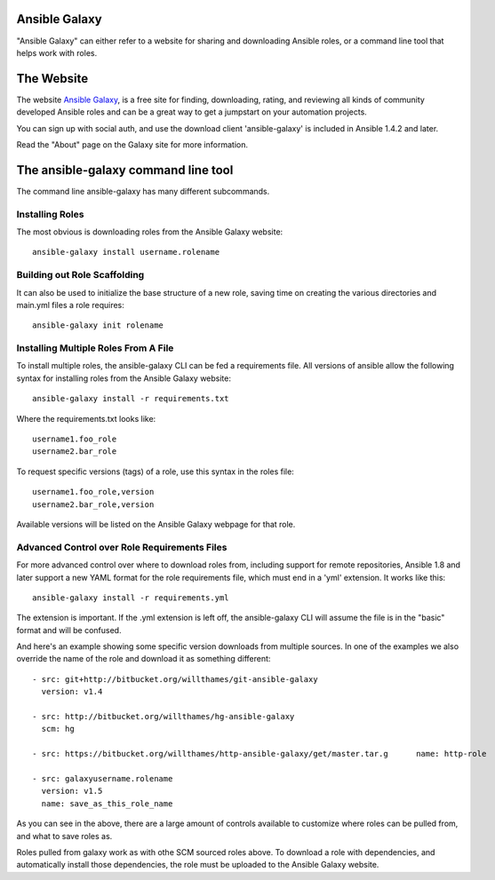 Ansible Galaxy
``````````````

"Ansible Galaxy" can either refer to a website for sharing and downloading Ansible roles, or a command line tool that helps work with roles.

The Website
```````````

The website `Ansible Galaxy <http://galaxy.ansible.com>`_, is a free site for finding, downloading, rating, and reviewing all kinds of community developed Ansible roles and can be a great way to get a jumpstart on your automation projects.

You can sign up with social auth, and use the download client 'ansible-galaxy' is included in Ansible 1.4.2 and later.

Read the "About" page on the Galaxy site for more information.

The ansible-galaxy command line tool
````````````````````````````````````

The command line ansible-galaxy has many different subcommands.

Installing Roles
++++++++++++++++

The most obvious is downloading roles from the Ansible Galaxy website::

   ansible-galaxy install username.rolename

Building out Role Scaffolding
+++++++++++++++++++++++++++++

It can also be used to initialize the base structure of a new role, saving time on creating the various directories and main.yml files a role requires::

   ansible-galaxy init rolename

Installing Multiple Roles From A File
+++++++++++++++++++++++++++++++++++++

To install multiple roles, the ansible-galaxy CLI can be fed a requirements file.  All versions of ansible allow the following syntax for installing roles from the Ansible Galaxy website::

   ansible-galaxy install -r requirements.txt

Where the requirements.txt looks like::

   username1.foo_role
   username2.bar_role

To request specific versions (tags) of a role, use this syntax in the roles file::

   username1.foo_role,version
   username2.bar_role,version

Available versions will be listed on the Ansible Galaxy webpage for that role.

Advanced Control over Role Requirements Files
+++++++++++++++++++++++++++++++++++++++++++++

For more advanced control over where to download roles from, including support for remote repositories, Ansible 1.8 and later support a new YAML format for the role requirements file, which must end in a 'yml' extension.  It works like this::

    ansible-galaxy install -r requirements.yml

The extension is important. If the .yml extension is left off, the ansible-galaxy CLI will assume the file is in the "basic" format and will be confused.

And here's an example showing some specific version downloads from multiple sources.  In one of the examples we also override the name of the role and download it as something different::

    - src: git+http://bitbucket.org/willthames/git-ansible-galaxy
      version: v1.4

    - src: http://bitbucket.org/willthames/hg-ansible-galaxy
      scm: hg

    - src: https://bitbucket.org/willthames/http-ansible-galaxy/get/master.tar.g      name: http-role

    - src: galaxyusername.rolename
      version: v1.5
      name: save_as_this_role_name

As you can see in the above, there are a large amount of controls available
to customize where roles can be pulled from, and what to save roles as.     

Roles pulled from galaxy work as with othe SCM sourced roles above. To download a role with dependencies, and automatically install those dependencies, the role must be uploaded to the Ansible Galaxy website.

.. seealso::

   :doc:`playbooks_roles`
       All about ansible roles
   `Mailing List <http://groups.google.com/group/ansible-project>`_
       Questions? Help? Ideas?  Stop by the list on Google Groups
   `irc.freenode.net <http://irc.freenode.net>`_
       #ansible IRC chat channel

